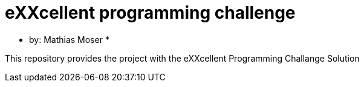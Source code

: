 = eXXcellent programming challenge

* by: Mathias Moser *

This repository provides the project with the eXXcellent Programming Challange Solution
